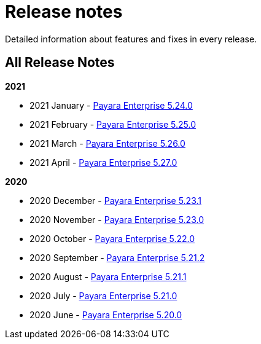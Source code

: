 [[release-notes]]
= Release notes

Detailed information about features and fixes in every release.

[[all-release-notes]]
== All Release Notes

*2021*

* 2021 January - xref:release-notes/release-notes-24-0.adoc[Payara Enterprise 5.24.0]
* 2021 February - xref:release-notes/release-notes-25-0.adoc[Payara Enterprise 5.25.0]
* 2021 March - xref:release-notes/release-notes-26-0.adoc[Payara Enterprise 5.26.0]
* 2021 April - xref:release-notes/release-notes-27-0.adoc[Payara Enterprise 5.27.0]

*2020*

* 2020 December - xref:release-notes/release-notes-23-1.adoc[Payara Enterprise 5.23.1]
* 2020 November - xref:release-notes/release-notes-23-0.adoc[Payara Enterprise 5.23.0]
* 2020 October - xref:release-notes/release-notes-22-0.adoc[Payara Enterprise 5.22.0]
* 2020 September - xref:release-notes/release-notes-21-2.adoc[Payara Enterprise 5.21.2]
* 2020 August - xref:release-notes/release-notes-21-1.adoc[Payara Enterprise 5.21.1]
* 2020 July - xref:release-notes/release-notes-21-0.adoc[Payara Enterprise 5.21.0]
* 2020 June - xref:release-notes/release-notes-20-0.adoc[Payara Enterprise 5.20.0]

